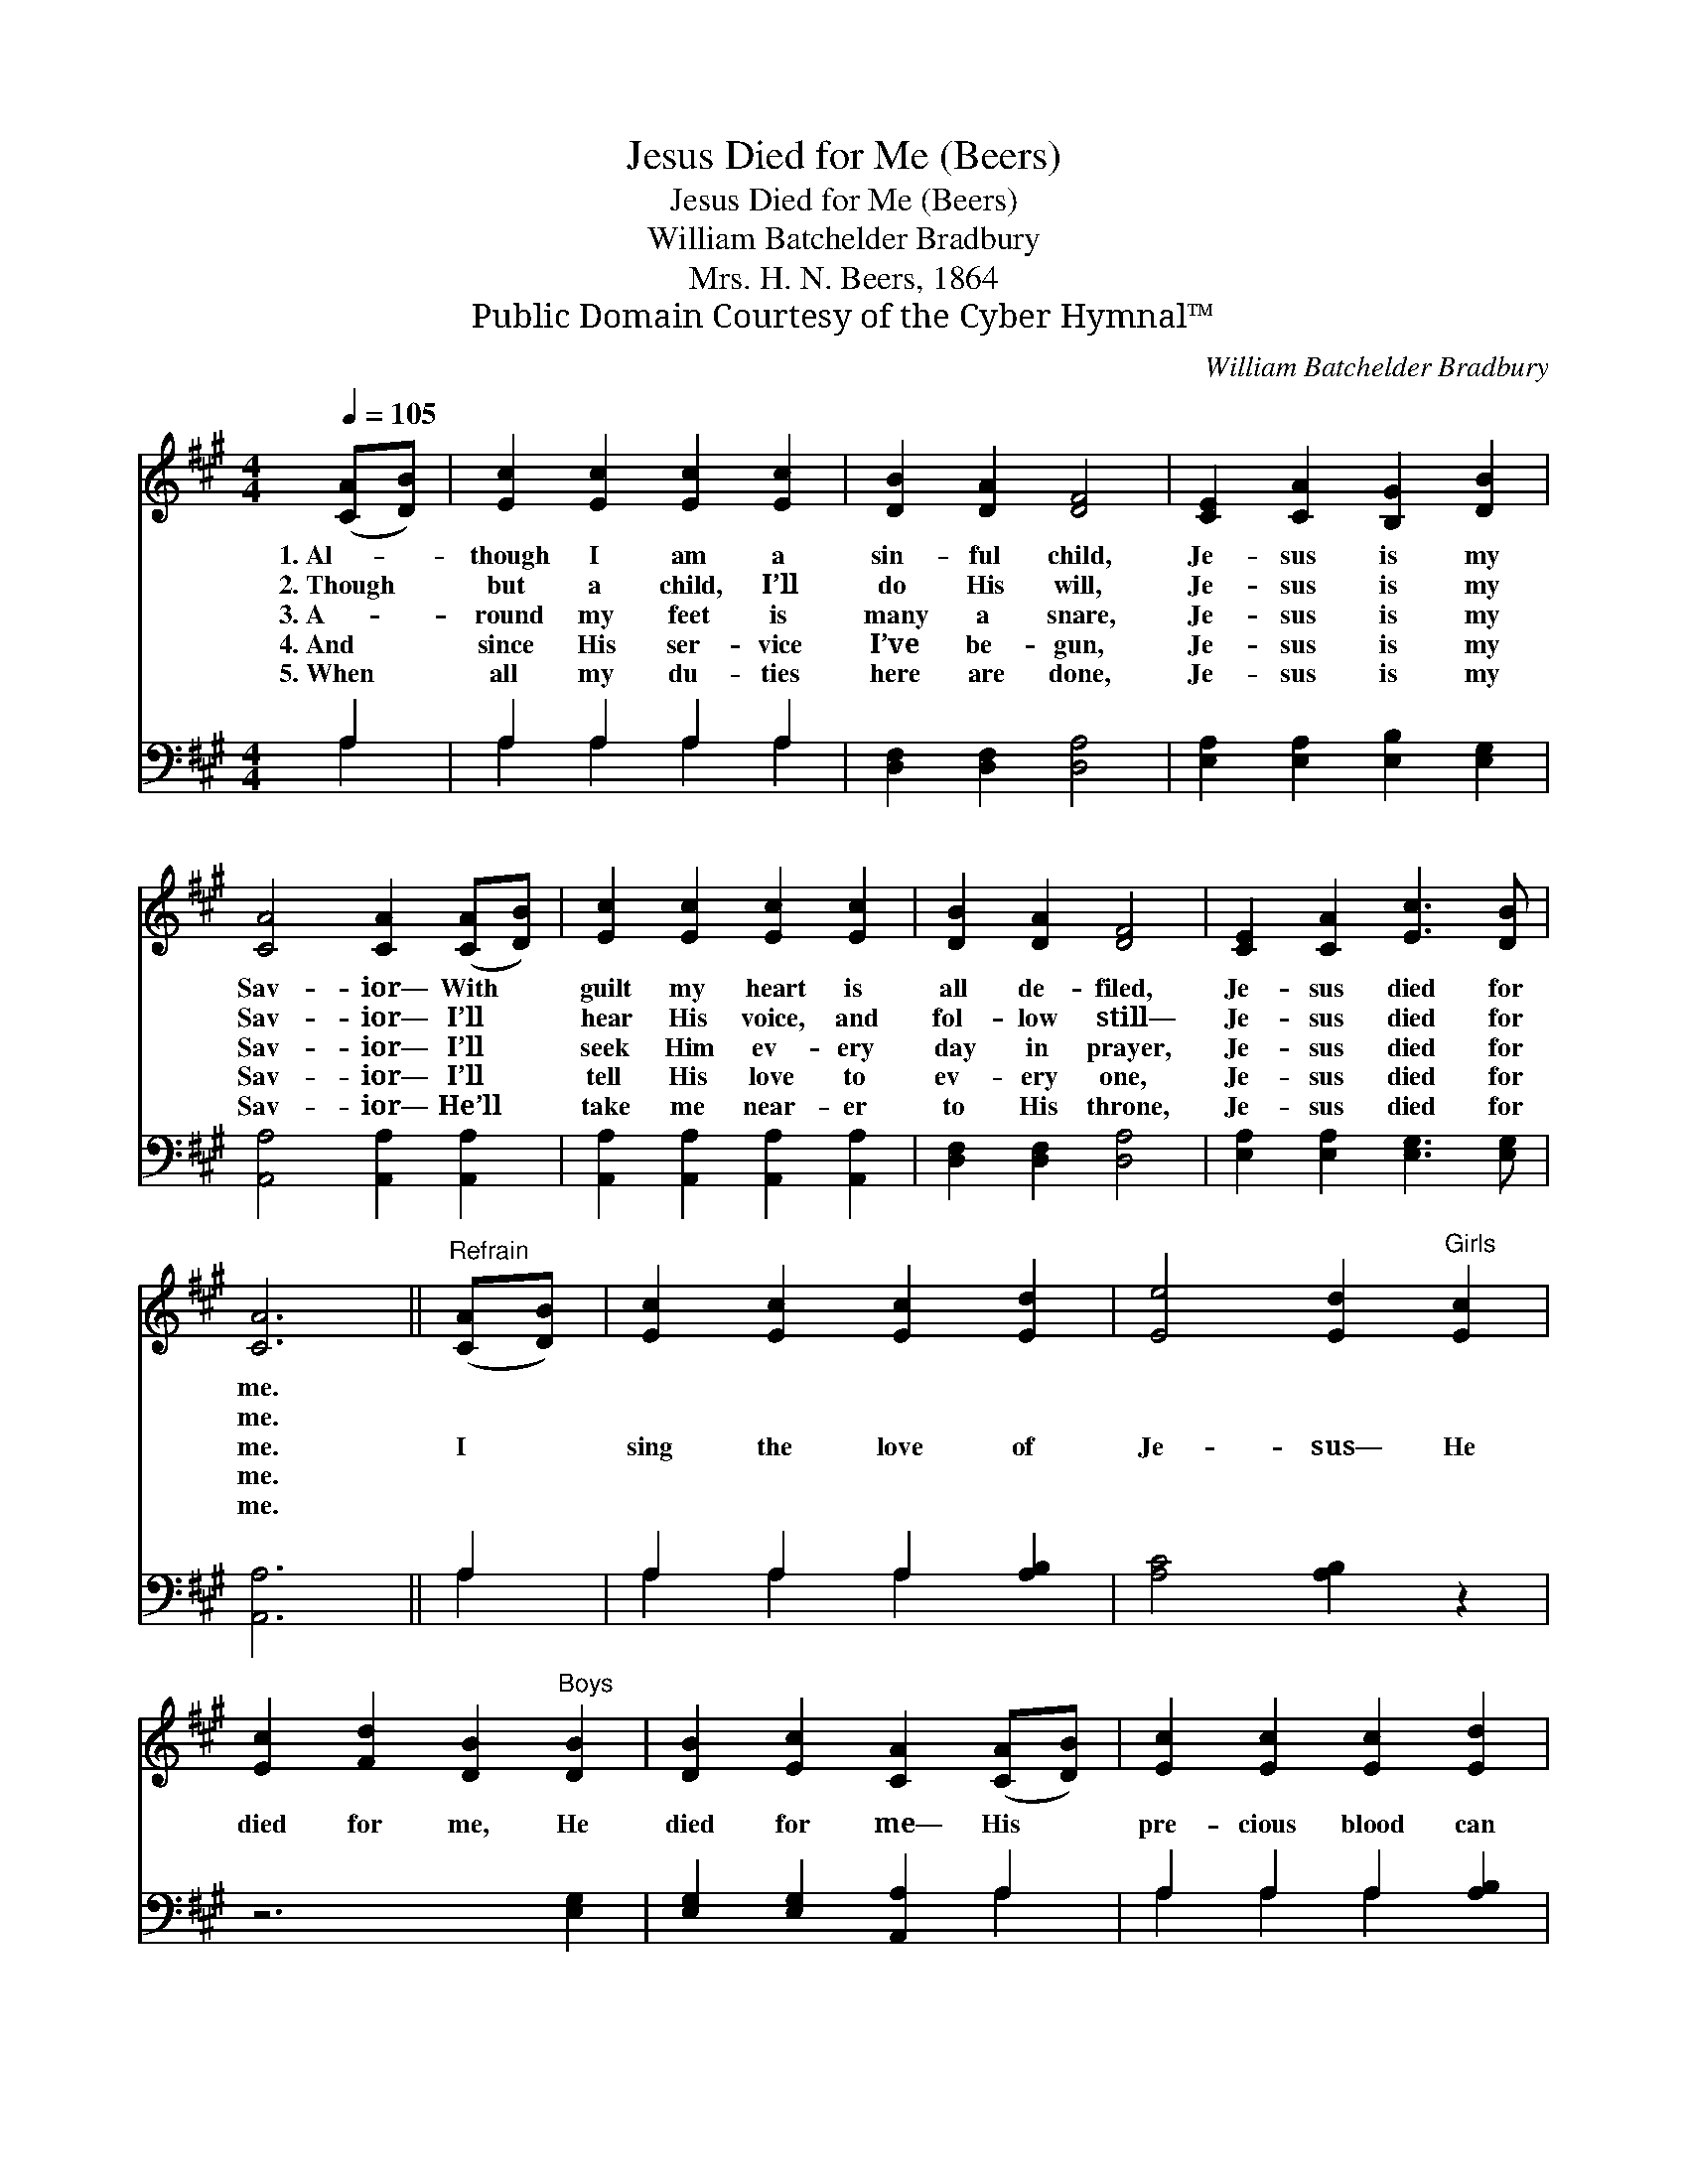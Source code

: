 X:1
T:Jesus Died for Me (Beers)
T:Jesus Died for Me (Beers)
T:William Batchelder Bradbury
T:Mrs. H. N. Beers, 1864
T:Public Domain Courtesy of the Cyber Hymnal™
C:William Batchelder Bradbury
Z:Public Domain
Z:Courtesy of the Cyber Hymnal™
%%score 1 ( 2 3 )
L:1/8
Q:1/4=105
M:4/4
K:A
V:1 treble 
V:2 bass 
V:3 bass 
V:1
 ([CA][DB]) | [Ec]2 [Ec]2 [Ec]2 [Ec]2 | [DB]2 [DA]2 [DF]4 | [CE]2 [CA]2 [B,G]2 [DB]2 | %4
w: 1.~Al- *|though I am a|sin- ful child,|Je- sus is my|
w: 2.~Though *|but a child, I’ll|do His will,|Je- sus is my|
w: 3.~A- *|round my feet is|many a snare,|Je- sus is my|
w: 4.~And *|since His ser- vice|I’ve be- gun,|Je- sus is my|
w: 5.~When *|all my du- ties|here are done,|Je- sus is my|
 [CA]4 [CA]2 ([CA][DB]) | [Ec]2 [Ec]2 [Ec]2 [Ec]2 | [DB]2 [DA]2 [DF]4 | [CE]2 [CA]2 [Ec]3 [DB] | %8
w: Sav- ior— With *|guilt my heart is|all de- filed,|Je- sus died for|
w: Sav- ior— I’ll *|hear His voice, and|fol- low still—|Je- sus died for|
w: Sav- ior— I’ll *|seek Him ev- ery|day in prayer,|Je- sus died for|
w: Sav- ior— I’ll *|tell His love to|ev- ery one,|Je- sus died for|
w: Sav- ior— He’ll *|take me near- er|to His throne,|Je- sus died for|
 [CA]6 ||"^Refrain" ([CA][DB]) | [Ec]2 [Ec]2 [Ec]2 [Ed]2 | [Ee]4 [Ed]2"^Girls" [Ec]2 | %12
w: me.||||
w: me.||||
w: me.|I *|sing the love of|Je- sus— He|
w: me.||||
w: me.||||
 [Ec]2 [Fd]2 [DB]2"^Boys" [DB]2 | [DB]2 [Ec]2 [CA]2 ([CA][DB]) | [Ec]2 [Ec]2 [Ec]2 [Ed]2 | %15
w: |||
w: |||
w: died for me, He|died for me— His *|pre- cious blood can|
w: |||
w: |||
 [Ee]4 [Ed]2 [Ec]2 | [DB]2 [DB]2 [Ec]3 [DB] | [CA]6 |] %18
w: |||
w: |||
w: cleanse me, Once|shed on Cal- va-|ry.|
w: |||
w: |||
V:2
 A,2 | A,2 A,2 A,2 A,2 | [D,F,]2 [D,F,]2 [D,A,]4 | [E,A,]2 [E,A,]2 [E,B,]2 [E,G,]2 | %4
 [A,,A,]4 [A,,A,]2 [A,,A,]2 | [A,,A,]2 [A,,A,]2 [A,,A,]2 [A,,A,]2 | [D,F,]2 [D,F,]2 [D,A,]4 | %7
 [E,A,]2 [E,A,]2 [E,G,]3 [E,G,] | [A,,A,]6 || A,2 | A,2 A,2 A,2 [A,B,]2 | [A,C]4 [A,B,]2 z2 | %12
 z6 [E,G,]2 | [E,G,]2 [E,G,]2 [A,,A,]2 A,2 | A,2 A,2 A,2 [A,B,]2 | [A,C]4 [A,B,]2 A,2 | %16
 [E,G,]2 [E,G,]2 [E,G,]3 [E,G,] | [A,,A,]6 |] %18
V:3
 A,2 | A,2 A,2 A,2 A,2 | x8 | x8 | x8 | x8 | x8 | x8 | x6 || A,2 | A,2 A,2 A,2 x2 | x8 | x8 | %13
 x6 A,2 | A,2 A,2 A,2 x2 | x6 A,2 | x8 | x6 |] %18

